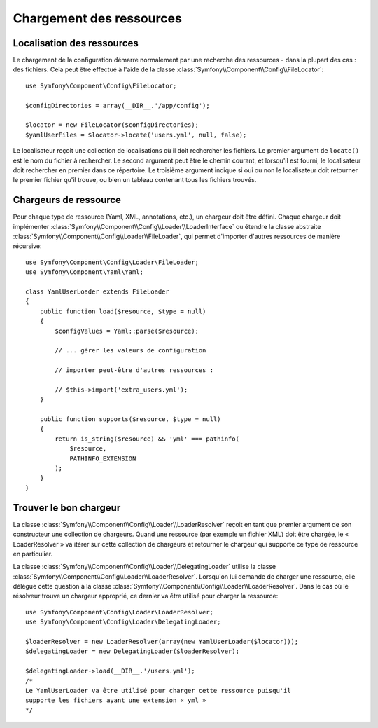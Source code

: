 .. index::
   single: Config; Loading resources

Chargement des ressources
=========================

Localisation des ressources
---------------------------

Le chargement de la configuration démarre normalement par une recherche
des ressources - dans la plupart des cas : des fichiers. Cela peut être
effectué à l'aide de la classe :class:`Symfony\\Component\\Config\\FileLocator`::

    use Symfony\Component\Config\FileLocator;

    $configDirectories = array(__DIR__.'/app/config');

    $locator = new FileLocator($configDirectories);
    $yamlUserFiles = $locator->locate('users.yml', null, false);

Le localisateur reçoit une collection de localisations où il doit rechercher
les fichiers. Le premier argument de ``locate()`` est le nom du fichier
à rechercher. Le second argument peut être le chemin courant, et lorsqu'il
est fourni, le localisateur doit rechercher en premier dans ce répertoire.
Le troisième argument indique si oui ou non le localisateur doit retourner
le premier fichier qu'il trouve, ou bien un tableau contenant tous les
fichiers trouvés.

Chargeurs de ressource
----------------------

Pour chaque type de ressource (Yaml, XML, annotations, etc.), un chargeur
doit être défini. Chaque chargeur doit implémenter :class:`Symfony\\Component\\Config\\Loader\\LoaderInterface`
ou étendre la classe abstraite :class:`Symfony\\Component\\Config\\Loader\\FileLoader`,
qui permet d'importer d'autres ressources de manière récursive::

    use Symfony\Component\Config\Loader\FileLoader;
    use Symfony\Component\Yaml\Yaml;

    class YamlUserLoader extends FileLoader
    {
        public function load($resource, $type = null)
        {
            $configValues = Yaml::parse($resource);

            // ... gérer les valeurs de configuration

            // importer peut-être d'autres ressources :

            // $this->import('extra_users.yml');
        }

        public function supports($resource, $type = null)
        {
            return is_string($resource) && 'yml' === pathinfo(
                $resource,
                PATHINFO_EXTENSION
            );
        }
    }

Trouver le bon chargeur
-----------------------

La classe :class:`Symfony\\Component\\Config\\Loader\\LoaderResolver` reçoit
en tant que premier argument de son constructeur une collection de chargeurs.
Quand une ressource (par exemple un fichier XML) doit être chargée, le
« LoaderResolver » va itérer sur cette collection de chargeurs et retourner
le chargeur qui supporte ce type de ressource en particulier.

La classe :class:`Symfony\\Component\\Config\\Loader\\DelegatingLoader`
utilise la classe :class:`Symfony\\Component\\Config\\Loader\\LoaderResolver`.
Lorsqu'on lui demande de charger une ressource, elle délègue cette question
à la classe :class:`Symfony\\Component\\Config\\Loader\\LoaderResolver`. Dans le
cas où le résolveur trouve un chargeur approprié, ce dernier va être utilisé
pour charger la ressource::

    use Symfony\Component\Config\Loader\LoaderResolver;
    use Symfony\Component\Config\Loader\DelegatingLoader;

    $loaderResolver = new LoaderResolver(array(new YamlUserLoader($locator)));
    $delegatingLoader = new DelegatingLoader($loaderResolver);

    $delegatingLoader->load(__DIR__.'/users.yml');
    /*
    Le YamlUserLoader va être utilisé pour charger cette ressource puisqu'il
    supporte les fichiers ayant une extension « yml »
    */
